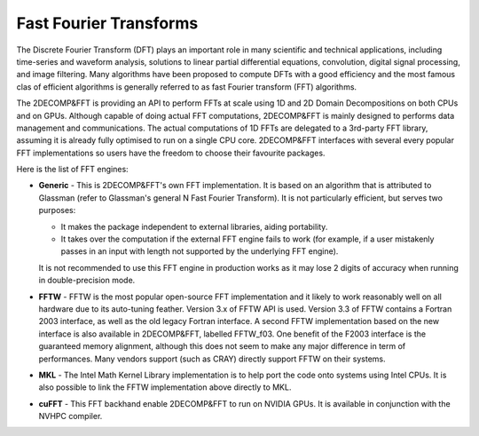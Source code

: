=========================
Fast Fourier Transforms
=========================

The Discrete Fourier Transform (DFT) plays an important role in many scientific and technical applications, 
including time-series and waveform analysis, solutions to linear partial
differential equations, convolution, digital signal processing, and image filtering. 
Many algorithms have been proposed to compute DFTs with a good efficiency 
and the most famous clas of efficient algorithms is generally referred to 
as fast Fourier transform (FFT) algorithms.


The 2DECOMP&FFT is providing an API to perform FFTs at scale using 1D and 2D Domain Decompositions 
on both CPUs and on GPUs. 
Although capable of doing actual FFT computations, 2DECOMP&FFT is mainly designed to performs data management 
and communications. The actual computations of 1D FFTs are delegated to a 3rd-party FFT library, 
assuming it is already fully optimised to run on a single CPU core. 
2DECOMP&FFT interfaces with several every popular FFT implementations so users have the freedom 
to choose their favourite packages.

Here is the list of FFT engines:

* **Generic** - This is 2DECOMP&FFT's own FFT implementation. 
  It is based on an algorithm that is attributed to Glassman (refer to Glassman's general N Fast Fourier Transform). 
  It is not particularly efficient, but serves two purposes:

  * It makes the package independent to external libraries, aiding portability.

  * It takes over the computation if the external FFT engine fails to work 
    (for example, if a user mistakenly passes in an input with length not supported by the underlying FFT engine).

  It is not recommended to use this FFT engine in production works as it may lose 2 digits 
  of accuracy when running in double-precision mode.

* **FFTW** - FFTW is the most popular open-source FFT implementation and it likely to work reasonably well 
  on all hardware due to its auto-tuning feather. 
  Version 3.x of FFTW API is used.
  Version 3.3 of FFTW contains a Fortran 2003 interface, as well as the old legacy Fortran interface. 
  A second FFTW implementation based on the new interface is also available in 2DECOMP&FFT, labelled FFTW_f03. 
  One benefit of the F2003 interface is the guaranteed memory alignment, 
  although this does not seem to make any major difference in term of performances.
  Many vendors support (such as CRAY) directly support FFTW on their systems. 

* **MKL** - The Intel Math Kernel Library implementation is to help port the code onto systems using Intel CPUs. 
  It is also possible to link the FFTW implementation above directly to MKL.

* **cuFFT** - This FFT backhand enable 2DECOMP&FFT to run on NVIDIA GPUs. It is available in conjunction with 
  the NVHPC compiler.  
 
